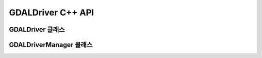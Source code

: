 .. _gdaldriver_cpp:

================================================================================
GDALDriver C++ API
================================================================================

GDALDriver 클래스
----------------

.. doxygenclass:: GDALDriver
   :project: api
   :members:

GDALDriverManager 클래스
-----------------------

.. doxygenclass:: GDALDriverManager
   :project: api
   :members:
